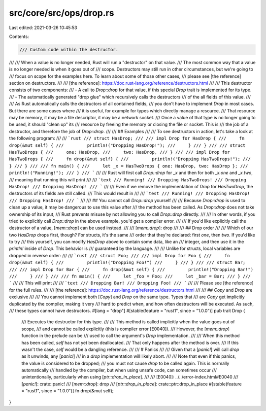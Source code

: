 src/core/src/ops/drop.rs
========================

Last edited: 2021-03-26 10:45:53

Contents:

.. code-block:: rs

    /// Custom code within the destructor.
///
/// When a value is no longer needed, Rust will run a "destructor" on that value.
/// The most common way that a value is no longer needed is when it goes out of
/// scope. Destructors may still run in other circumstances, but we're going to
/// focus on scope for the examples here. To learn about some of those other cases,
/// please see [the reference] section on destructors.
///
/// [the reference]: https://doc.rust-lang.org/reference/destructors.html
///
/// This destructor consists of two components:
/// - A call to `Drop::drop` for that value, if this special `Drop` trait is implemented for its type.
/// - The automatically generated "drop glue" which recursively calls the destructors
///     of the all fields of this value.
///
/// As Rust automatically calls the destructors of all contained fields,
/// you don't have to implement `Drop` in most cases. But there are some cases where
/// it is useful, for example for types which directly manage a resource.
/// That resource may be memory, it may be a file descriptor, it may be a network socket.
/// Once a value of that type is no longer going to be used, it should "clean up" its
/// resource by freeing the memory or closing the file or socket. This is
/// the job of a destructor, and therefore the job of `Drop::drop`.
///
/// ## Examples
///
/// To see destructors in action, let's take a look at the following program:
///
/// ```rust
/// struct HasDrop;
///
/// impl Drop for HasDrop {
///     fn drop(&mut self) {
///         println!("Dropping HasDrop!");
///     }
/// }
///
/// struct HasTwoDrops {
///     one: HasDrop,
///     two: HasDrop,
/// }
///
/// impl Drop for HasTwoDrops {
///     fn drop(&mut self) {
///         println!("Dropping HasTwoDrops!");
///     }
/// }
///
/// fn main() {
///     let _x = HasTwoDrops { one: HasDrop, two: HasDrop };
///     println!("Running!");
/// }
/// ```
///
/// Rust will first call `Drop::drop` for `_x` and then for both `_x.one` and `_x.two`,
/// meaning that running this will print
///
/// ```text
/// Running!
/// Dropping HasTwoDrops!
/// Dropping HasDrop!
/// Dropping HasDrop!
/// ```
///
/// Even if we remove the implementation of `Drop` for `HasTwoDrop`, the destructors of its fields are still called.
/// This would result in
///
/// ```test
/// Running!
/// Dropping HasDrop!
/// Dropping HasDrop!
/// ```
///
/// ## You cannot call `Drop::drop` yourself
///
/// Because `Drop::drop` is used to clean up a value, it may be dangerous to use this value after
/// the method has been called. As `Drop::drop` does not take ownership of its input,
/// Rust prevents misuse by not allowing you to call `Drop::drop` directly.
///
/// In other words, if you tried to explicitly call `Drop::drop` in the above example, you'd get a compiler error.
///
/// If you'd like explicitly call the destructor of a value, [`mem::drop`] can be used instead.
///
/// [`mem::drop`]: drop
///
/// ## Drop order
///
/// Which of our two `HasDrop` drops first, though? For structs, it's the same
/// order that they're declared: first `one`, then `two`. If you'd like to try
/// this yourself, you can modify `HasDrop` above to contain some data, like an
/// integer, and then use it in the `println!` inside of `Drop`. This behavior is
/// guaranteed by the language.
///
/// Unlike for structs, local variables are dropped in reverse order:
///
/// ```rust
/// struct Foo;
///
/// impl Drop for Foo {
///     fn drop(&mut self) {
///         println!("Dropping Foo!")
///     }
/// }
///
/// struct Bar;
///
/// impl Drop for Bar {
///     fn drop(&mut self) {
///         println!("Dropping Bar!")
///     }
/// }
///
/// fn main() {
///     let _foo = Foo;
///     let _bar = Bar;
/// }
/// ```
///
/// This will print
///
/// ```text
/// Dropping Bar!
/// Dropping Foo!
/// ```
///
/// Please see [the reference] for the full rules.
///
/// [the reference]: https://doc.rust-lang.org/reference/destructors.html
///
/// ## `Copy` and `Drop` are exclusive
///
/// You cannot implement both [`Copy`] and `Drop` on the same type. Types that
/// are `Copy` get implicitly duplicated by the compiler, making it very
/// hard to predict when, and how often destructors will be executed. As such,
/// these types cannot have destructors.
#[lang = "drop"]
#[stable(feature = "rust1", since = "1.0.0")]
pub trait Drop {
    /// Executes the destructor for this type.
    ///
    /// This method is called implicitly when the value goes out of scope,
    /// and cannot be called explicitly (this is compiler error [E0040]).
    /// However, the [`mem::drop`] function in the prelude can be
    /// used to call the argument's `Drop` implementation.
    ///
    /// When this method has been called, `self` has not yet been deallocated.
    /// That only happens after the method is over.
    /// If this wasn't the case, `self` would be a dangling reference.
    ///
    /// # Panics
    ///
    /// Given that a [`panic!`] will call `drop` as it unwinds, any [`panic!`]
    /// in a `drop` implementation will likely abort.
    ///
    /// Note that even if this panics, the value is considered to be dropped;
    /// you must not cause `drop` to be called again. This is normally automatically
    /// handled by the compiler, but when using unsafe code, can sometimes occur
    /// unintentionally, particularly when using [`ptr::drop_in_place`].
    ///
    /// [E0040]: ../../error-index.html#E0040
    /// [`panic!`]: crate::panic!
    /// [`mem::drop`]: drop
    /// [`ptr::drop_in_place`]: crate::ptr::drop_in_place
    #[stable(feature = "rust1", since = "1.0.0")]
    fn drop(&mut self);
}


